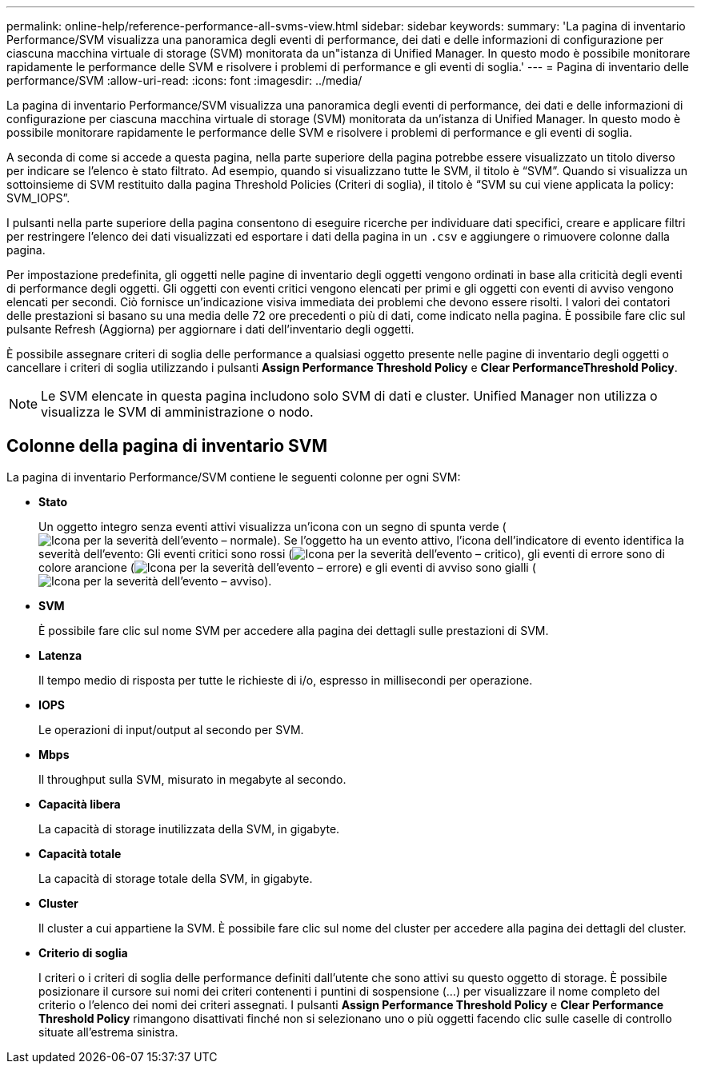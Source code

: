 ---
permalink: online-help/reference-performance-all-svms-view.html 
sidebar: sidebar 
keywords:  
summary: 'La pagina di inventario Performance/SVM visualizza una panoramica degli eventi di performance, dei dati e delle informazioni di configurazione per ciascuna macchina virtuale di storage (SVM) monitorata da un"istanza di Unified Manager. In questo modo è possibile monitorare rapidamente le performance delle SVM e risolvere i problemi di performance e gli eventi di soglia.' 
---
= Pagina di inventario delle performance/SVM
:allow-uri-read: 
:icons: font
:imagesdir: ../media/


[role="lead"]
La pagina di inventario Performance/SVM visualizza una panoramica degli eventi di performance, dei dati e delle informazioni di configurazione per ciascuna macchina virtuale di storage (SVM) monitorata da un'istanza di Unified Manager. In questo modo è possibile monitorare rapidamente le performance delle SVM e risolvere i problemi di performance e gli eventi di soglia.

A seconda di come si accede a questa pagina, nella parte superiore della pagina potrebbe essere visualizzato un titolo diverso per indicare se l'elenco è stato filtrato. Ad esempio, quando si visualizzano tutte le SVM, il titolo è "`SVM`". Quando si visualizza un sottoinsieme di SVM restituito dalla pagina Threshold Policies (Criteri di soglia), il titolo è "`SVM su cui viene applicata la policy: SVM_IOPS`".

I pulsanti nella parte superiore della pagina consentono di eseguire ricerche per individuare dati specifici, creare e applicare filtri per restringere l'elenco dei dati visualizzati ed esportare i dati della pagina in un `.csv` e aggiungere o rimuovere colonne dalla pagina.

Per impostazione predefinita, gli oggetti nelle pagine di inventario degli oggetti vengono ordinati in base alla criticità degli eventi di performance degli oggetti. Gli oggetti con eventi critici vengono elencati per primi e gli oggetti con eventi di avviso vengono elencati per secondi. Ciò fornisce un'indicazione visiva immediata dei problemi che devono essere risolti. I valori dei contatori delle prestazioni si basano su una media delle 72 ore precedenti o più di dati, come indicato nella pagina. È possibile fare clic sul pulsante Refresh (Aggiorna) per aggiornare i dati dell'inventario degli oggetti.

È possibile assegnare criteri di soglia delle performance a qualsiasi oggetto presente nelle pagine di inventario degli oggetti o cancellare i criteri di soglia utilizzando i pulsanti *Assign Performance Threshold Policy* e *Clear PerformanceThreshold Policy*.

[NOTE]
====
Le SVM elencate in questa pagina includono solo SVM di dati e cluster. Unified Manager non utilizza o visualizza le SVM di amministrazione o nodo.

====


== Colonne della pagina di inventario SVM

La pagina di inventario Performance/SVM contiene le seguenti colonne per ogni SVM:

* *Stato*
+
Un oggetto integro senza eventi attivi visualizza un'icona con un segno di spunta verde (image:../media/sev-normal-um60.png["Icona per la severità dell'evento – normale"]). Se l'oggetto ha un evento attivo, l'icona dell'indicatore di evento identifica la severità dell'evento: Gli eventi critici sono rossi (image:../media/sev-critical-um60.png["Icona per la severità dell'evento – critico"]), gli eventi di errore sono di colore arancione (image:../media/sev-error-um60.png["Icona per la severità dell'evento – errore"]) e gli eventi di avviso sono gialli (image:../media/sev-warning-um60.png["Icona per la severità dell'evento – avviso"]).

* *SVM*
+
È possibile fare clic sul nome SVM per accedere alla pagina dei dettagli sulle prestazioni di SVM.

* *Latenza*
+
Il tempo medio di risposta per tutte le richieste di i/o, espresso in millisecondi per operazione.

* *IOPS*
+
Le operazioni di input/output al secondo per SVM.

* *Mbps*
+
Il throughput sulla SVM, misurato in megabyte al secondo.

* *Capacità libera*
+
La capacità di storage inutilizzata della SVM, in gigabyte.

* *Capacità totale*
+
La capacità di storage totale della SVM, in gigabyte.

* *Cluster*
+
Il cluster a cui appartiene la SVM. È possibile fare clic sul nome del cluster per accedere alla pagina dei dettagli del cluster.

* *Criterio di soglia*
+
I criteri o i criteri di soglia delle performance definiti dall'utente che sono attivi su questo oggetto di storage. È possibile posizionare il cursore sui nomi dei criteri contenenti i puntini di sospensione (...) per visualizzare il nome completo del criterio o l'elenco dei nomi dei criteri assegnati. I pulsanti *Assign Performance Threshold Policy* e *Clear Performance Threshold Policy* rimangono disattivati finché non si selezionano uno o più oggetti facendo clic sulle caselle di controllo situate all'estrema sinistra.


